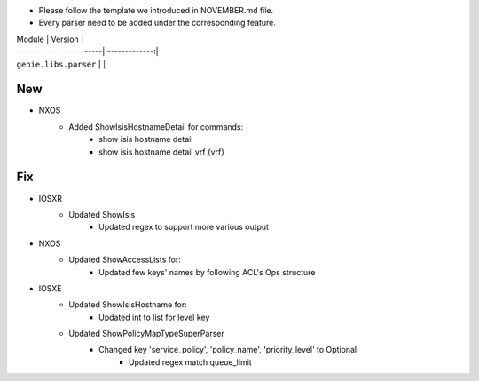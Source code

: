 * Please follow the template we introduced in NOVEMBER.md file.
* Every parser need to be added under the corresponding feature.

| Module                  | Version       |
| ------------------------|:-------------:|
| ``genie.libs.parser``   |               |

--------------------------------------------------------------------------------
                                New
--------------------------------------------------------------------------------
* NXOS
    * Added ShowIsisHostnameDetail for commands:
        * show isis hostname detail
        * show isis hostname detail vrf {vrf}

--------------------------------------------------------------------------------
                                Fix
--------------------------------------------------------------------------------
* IOSXR
    * Updated ShowIsis
        * Updated regex to support more various output

* NXOS
    * Updated ShowAccessLists for:
        * Updated few keys' names by following ACL's Ops structure
* IOSXE
    * Updated ShowIsisHostname for:
        * Updated int to list for level key
    * Updated ShowPolicyMapTypeSuperParser
	    * Changed key 'service_policy', 'policy_name', 'priority_level' to Optional
		* Updated regex match queue_limit
